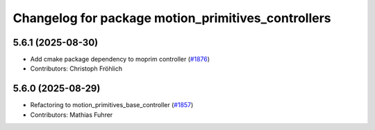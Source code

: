 ^^^^^^^^^^^^^^^^^^^^^^^^^^^^^^^^^^^^^^^^^^^^^^^^^^^
Changelog for package motion_primitives_controllers
^^^^^^^^^^^^^^^^^^^^^^^^^^^^^^^^^^^^^^^^^^^^^^^^^^^

5.6.1 (2025-08-30)
------------------
* Add cmake package dependency to moprim controller (`#1876 <https://github.com/ros-controls/ros2_controllers/issues/1876>`_)
* Contributors: Christoph Fröhlich

5.6.0 (2025-08-29)
------------------
* Refactoring to motion_primitives_base_controller (`#1857 <https://github.com/ros-controls/ros2_controllers/issues/1857>`_)
* Contributors: Mathias Fuhrer
